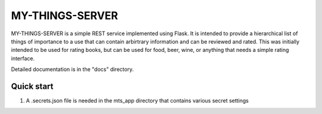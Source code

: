 =====
MY-THINGS-SERVER
=====

MY-THINGS-SERVER is a simple REST service implemented using Flask.
It is intended to provide a hierarchical list of things of importance to
a use that can contain arbirtrary information and can be reviewed and rated.
This was initially intended to be used for rating books, but can be used for
food, beer, wine, or anything that needs a simple rating interface.

Detailed documentation is in the "docs" directory.

Quick start
-----------
1. A .secrets.json file is needed in the mts_app directory that contains various
   secret settings

